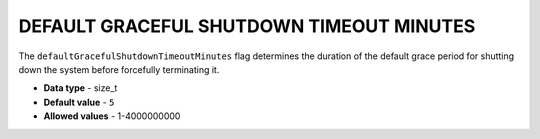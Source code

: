 .. _default_graceful_shutdown_timeout_minutes:

*****************************************
DEFAULT GRACEFUL SHUTDOWN TIMEOUT MINUTES
*****************************************

The ``defaultGracefulShutdownTimeoutMinutes`` flag determines the duration of the default grace period for shutting down the system before forcefully terminating it.

* **Data type** - size_t
* **Default value** - ``5``
* **Allowed values** - 1-4000000000